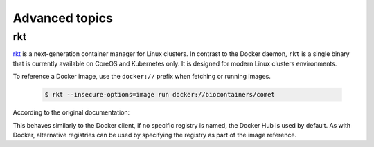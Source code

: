 Advanced topics
==========================

rkt
----------

`rkt <https://coreos.com/rkt/>`__ is a next-generation container manager for Linux clusters. In contrast to the Docker daemon, ``rkt`` is a single binary that is currently available on CoreOS and Kubernetes only. It is designed for
modern Linux clusters environments.

To reference a Docker image, use the ``docker://`` prefix when fetching or running images.

   .. code-block:: bash

      $ rkt --insecure-options=image run docker://biocontainers/comet

According to the original documentation:

This behaves similarly to the Docker client, if no specific registry is named, the Docker Hub is used by default. As with Docker, alternative registries can be used by specifying the registry as part of the image reference.